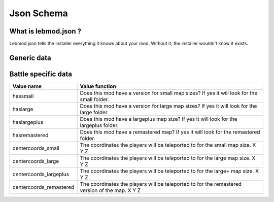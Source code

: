 Json Schema
===========
.. meta::
   :description lang=en: All about lebmod.json


What is lebmod.json ?
---------------------
Lebmod.json tells the installer everything it knows about your mod.
Without it, the installer wouldn't know it exists.

Generic data
------------
+-------------------------+--------------------------------------------------------------------------------------------+
| Value name              | Value function                                                                             |
+=========================+============================================================================================+
| name                    | This is the name that will appear to users when they go to select the map.                 |
+-------------------------+--------------------------------------------------------------------------------------------+
| description             | What is the mod about? Lore? The description that appears when being voted for.            |
+-------------------------+--------------------------------------------------------------------------------------------+
| authors                 | The credits for the mod, and anyone else you feel like.                                    |
+-------------------------+--------------------------------------------------------------------------------------------+
| version                 | This value will will show which version of the mod is being used.                          |
+-------------------------+--------------------------------------------------------------------------------------------+
| id                      | The internal mod name, must be unique to avoid conflicts with other maps.                  |
+-------------------------+--------------------------------------------------------------------------------------------+
| type                    | **Unused** This is a value is saved for future versions of the Map Editor.                 |
+-------------------------+--------------------------------------------------------------------------------------------+
| pack                    | Resource pack to be loaded by client. :doc:`/modtools/uploading/resourcepacks`              |
+-------------------------+--------------------------------------------------------------------------------------------+

Battle specific data
--------------------
+-------------------------+--------------------------------------------------------------------------------------------------+
| Value name              | Value function                                                                                   |
+=========================+==================================================================================================+
| hassmall                | Does this mod have a version for small map sizes? If yes it will look for the small folder.      |
+-------------------------+--------------------------------------------------------------------------------------------------+
| haslarge                | Does this mod have a version for large map sizes? If yes it will look for the large folder.      |
+-------------------------+--------------------------------------------------------------------------------------------------+
| haslargeplus            | Does this mod have a largeplus map size? If yes it will look for the largeplus folder.           |
+-------------------------+--------------------------------------------------------------------------------------------------+
| hasremastered           | Does this mod have a remastered map? If yes it will look for the remastered folder.              |
+-------------------------+--------------------------------------------------------------------------------------------------+
| centercoords_small      | The coordinates the players will be teleported to for the small map size.   X Y Z                |
+-------------------------+--------------------------------------------------------------------------------------------------+
| centercoords_large      | The coordinates the players will be teleported to for the large map size.   X Y Z                |
+-------------------------+--------------------------------------------------------------------------------------------------+
| centercoords_largeplus  | The coordinates the players will be teleported to for the large+ map size.   X Y Z               |
+-------------------------+--------------------------------------------------------------------------------------------------+
| centercoords_remastered | The coordinates the players will be teleported to for the remastered version of the map.   X Y Z |
+-------------------------+--------------------------------------------------------------------------------------------------+